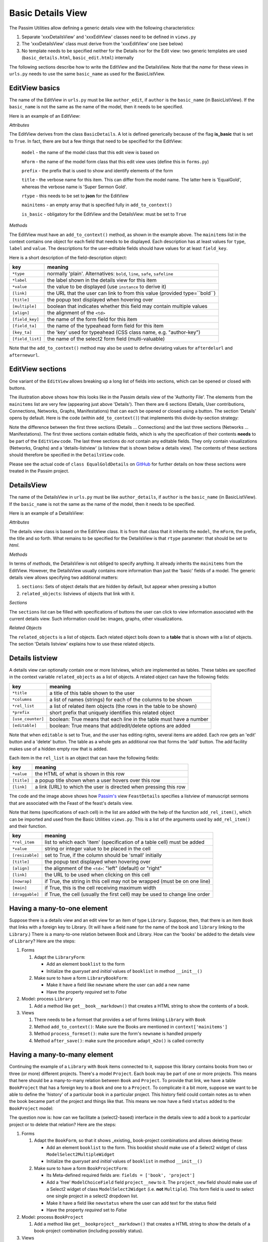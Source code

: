 .. _basicdetails:

Basic Details View
==================

The Passim Utilities allow defining a generic details view with the following characteristics:

1. Separate 'xxxDetailsView' and 'xxxEditView' classes need to be defined in ``views.py``
2. The 'xxxDetailsView' class must derive from the 'xxxEditView' one (see below)
3. No template needs to be specified neither for the Details nor for the Edit view: two generic templates are used (``basic_details.html``, ``basic_edit.html``) internally

The following sections describe how to write the EditView and the DetailsView.
Note that the *name* for these views in ``urls.py`` needs to use the same ``basic_name`` as used for the BasicListView.

EditView basics
---------------

The name of the EditView in ``urls.py`` must be like ``author_edit``, if ``author`` is the ``basic_name`` (in BasicListView).
If the ``basic_name`` is not the same as the name of the model, then it needs to be specified.

Here is an example of an EditView:

.. code-block:: python
   :linenos:

   class EqualGoldEdit(BasicDetails):
      model = EqualGold
      mForm = SuperSermonGoldForm
      prefix = 'ssg'
      title = "Super Sermon Gold"
      rtype = "json"   
      mainitems = []

      def add_to_context(self, context, instance):
         """Add to the existing context"""

         # Define the main items to show and edit
         context['mainitems'] = [
            {'type': 'plain', 'label': "Author:",      'value': instance.author, 
             'field_key': 'author', 'field_ta': 'authorname', 'key_ta': 'author-key'},
            {'type': 'plain', 'label': "Number:",      'value': instance.number},
            {'type': 'plain', 'label': "Passim Code:", 'value': instance.code}
            ]
         # Return the context we have made
         return context
      
*Attributes*
      
The EditView derives from the class ``BasicDetails``. A lot is defined generically because of the flag **is_basic** that is set to ``True``.
In fact, there are but a few things that need to be specified for the EditView:

   ``model`` - the name of the model class that this edit view is based on
   
   ``mForm`` - the name of the model form class that this edit view uses (define this in ``forms.py``)
   
   ``prefix`` - the prefix that is used to show and identify elements of the form
   
   ``title`` - the verbose name for this item. This can differ from the model name. The latter here is 'EqualGold', whereas the verbose name is 'Super Sermon Gold'.
   
   ``rtype`` - this needs to be set to **json** for the EditView
   
   ``mainitems`` - an empty array that is specified fully in ``add_to_context()``
   
   ``is_basic`` - obligatory for the EditView and the DetailsView: must be set to ``True``
   
*Methods*

The EditView must have an ``add_to_context()`` method, as shown in the example above.
The ``mainitems`` list in the context contains one object for each field that needs to be displayed.
Each description has at least values for ``type``, ``label`` and ``value``.
The descriptions for the user-editable fields should have values for at least ``field_key``.

Here is a short description of the field-description object:

.. table::
    :widths: auto
    :align: left
    
    ================= ==========================================================================
    key               meaning
    ================= ==========================================================================
    ``*type``         normally 'plain'. Alternatives: ``bold``, ``line``, ``safe``, ``safeline``
    ``*label``        the label shown in the details view for this item
    ``*value``        the value to be displayed (use ``instance`` to derive it)
    ``[link]``        the URL that the user can link to from this value (provided type=``bold``)
    ``[title]``       the popup text displayed when hovering over
    ``[multiple]``    boolean that indicates whether this field may contain multiple values
    ``[align]``       the alignment of the ``<td>``
    ``[field_key]``   the name of the form field for this item
    ``[field_ta]``    the name of the typeahead form field for this item
    ``[key_ta]``      the 'key' used for typeahead (CSS class name, e.g. "author-key")
    ``[field_list]``  the name of the select2 form field (multi-valuable)
    ================= ==========================================================================


Note that the ``add_to_context()`` method may also be used to define deviating values for ``afterdelurl`` and ``afternewurl``.

EditView sections
-----------------

One variant of the ``EditView`` allows breaking up a long list of fields into sections, which can be opened or closed with buttons.

.. image:: images/AF_details.png

The illustration above shows how this looks like in the Passim details view of the 'Authority File'. 
The elements from the ``mainitems`` list are very few (appearing just above 'Details').
Then there are 6 sections (Details, User contributions, Connections, Networks, Graphs, Manifestations) that can each be
opened or closed using a button. The section 'Details' opens by default.
Here is the code (within ``add_to_context()``) that implements this divide-by-section strategy:

.. code-block:: python
    :linenos:
     
        context['mainsections'] = [
        {'name': 'Details', 'id': 'equalgold_details', 'show': True, 'fields': [                
            {'type': 'line',  'label': "Author:", 'value': instance.author_help(info), 'field_key': 'newauthor', 'order': 1},                
            {'type': 'plain', 'label': "Incipit:", 'value': instance.incipit,   'field_key': 'incipit',  'empty': 'hide', 'order': 2},
            {'type': 'safe',  'label': "Incipit:", 'value': instance.get_incipit_markdown("search"), 
                'field_key':  'newincipit',  'key_ta': 'gldincipit-key', 'title': instance.get_incipit_markdown("actual"), 'order': 2}, 
            {'type': 'plain', 'label': "Explicit:", 'value': instance.explicit,  'field_key': 'explicit', 'empty': 'hide', 'order': 3},                 
            {'type': 'safe',  'label': "Explicit:", 'value': instance.get_explicit_markdown("search"),
                'field_key':  'newexplicit', 'key_ta': 'gldexplicit-key', 'title': instance.get_explicit_markdown("actual"), 'order': 3}, 
            {'type': 'line',  'label': "Editions:", 'value': instance.get_editions_markdown(),
                'title':      'All the editions associated with the Gold Sermons in this equality set', 'order': 4},
            {'type': 'line',  'label': "Literature:", 'value': instance.get_litrefs_markdown(), 
                'title':      'All the literature references associated with the Gold Sermons in this equality set', 'order': 6},
            {'type': 'line',  'label': "Keywords:", 'value': instance.get_keywords_markdown(), 'field_list': 'kwlist', 'order': 7},
            {'type': 'plain', 'label': "Bible reference(s):", 'value': instance.get_bibleref(),        
                'multiple': True, 'field_list': 'bibreflist', 'fso': self.formset_objects[2], 'order': 8},                
            {'type': 'safe',  'label': "Transcription:", 'value': self.get_transcription(instance),
                'field_key':  'newfulltext', 'order':9},
            {'type': 'plain', 'label': "Notes:",     'value': instance.raw, 'order':10},
            {'type': 'line',  'label': "Project:",     'value': instance.get_project_markdown2(), 'order':12},                
                ]},            
            
        {'name': 'User contributions', 'id': 'equalgold_usercontributions', 'fields': [
            {'type': 'plain', 'label': "Keywords (user): ", 'value': self.get_userkeywords(instance, profile, context), 
                'field_list': 'ukwlist', 'title': 'User-specific keywords. If the moderator accepts these, they move to regular keywords.'}, # plain?
            {'type': 'line',  'label': "Personal datasets:", 'value': instance.get_collections_markdown(username, team_group, settype="pd"), 
                'multiple': True, 'field_list': 'collist_ssg', 'fso': self.formset_objects[0] },
            ]},
            
        {'name': 'Connections', 'id': 'equalgold_connections', 'fields': [                
            {'type': 'line',  'label': "Equality set:", 'title': 'The gold sermons in this equality set',  'value': self.get_goldset_markdown(instance), 
                'field_list': 'goldlist', 'inline_selection': 'ru.passim.sg_template' },                
            {'type': 'line',  'label': "Historical collections:",   'value': instance.get_collections_markdown(username, team_group, settype="hc"), 
                'field_list': 'collist_hist', 'fso': self.formset_objects[0] },
        ]

        # Other sections will be filled in later
        context['mainsections'] += [            
            {'name': 'Networks',        'id': 'equalgold_networks',         'button': True, 'fields': [ 
                ]},
            {'name': 'Graphs',          'id': 'equalgold_graphs',           'button': True, 'fields': [ 
                ]},
            {'name': 'Manifestations',  'id': 'equalgold_manifestations',   'button': True, 'fields': [ 
                ]},
            ] 

Note the difference between the first three sections (Details ... Connections) and the last three sections (Networks ... Manifestations).
The first three sections contain editable fields, which is why the specification of their contents **needs** to be part of the ``EditView`` code.
The last three sections do *not* contain any editable fields. They only contain visualizations (Networks, Graphs)
and a 'details-listview' (a listview that is shown below a details view).
The contents of these sections should therefore be specified in the ``DetailsView`` code.

.. code-block:: python
    :linenos:

    # Specify the *contents* of the sections via separate templates
    context['sections'] = [
                    
        {'name': 'Networks', 'id': 'equalgold_networks', 'nobutton': True, 'fields': [ 
            ], 'template': 'seeker/af_networks.html'},
        {'name': 'Graphs', 'id': 'equalgold_graphs',  'nobutton': True,'fields': [ 
            ], 'template': 'seeker/af_graphs.html'},
        {'name': 'Manifestations', 'id': 'equalgold_manifestations', 'nobutton': True, 'fields': [ 
            ], 'template': 'seeker/af_manifestations.html'},
                ] 

Please see the actual code of ``class EqualGoldDetails`` on 
`GitHub <https://github.com/ErwinKomen/RU-passim/blob/master/passim/passim/seeker/views.py>`_
for further details on how these sections were treated in the Passim project.
                     


DetailsView
-----------

The name of the DetailsView in ``urls.py`` must be like ``author_details``, if ``author`` is the ``basic_name`` (in BasicListView).
If the ``basic_name`` is not the same as the name of the model, then it needs to be specified.

Here is an example of a DetailsView:

.. code-block:: python
   :linenos:

   class EqualGoldDetails(EqualGoldEdit):
      rtype = "html"

      def add_to_context(self, context, instance):
         """Add to the existing context"""

         # Start by executing the standard handling
         super(EqualGoldDetails, self).add_to_context(context, instance)

         context['sections'] = []
         
         related_objects = []

         context['related_objects'] = related_objects
         # Return the context we have made
         return context

*Attributes*
         
The details view class is based on the EditView class. It is from that class that it inherits the ``model``, the ``mForm``, the prefix, the title and so forth.
What remains to be specified for the DetailsView is that ``rtype`` parameter: that should be set to *html*.

*Methods*

In terms of *methods*, the DetailsView is not obliged to specify anything.
It already inherits the ``mainitems`` from the EditView.
However, the DetailsView usually contains more information than just the 'basic' fields of a model.
The generic details view allows specifying two additional matters:

1. ``sections``: Sets of object details that are hidden by default, but appear when pressing a button
2. ``related_objects``: listviews of objects that link with it.

*Sections*

The ``sections`` list can be filled with specifications of buttons the user can click to view information associated with 
the current details view. Such information could be: images, graphs, other visualizations.

*Related Objects*

The ``related_objects`` is a list of objects. Each related object boils down to a **table** that is shown with a list of objects.
The section 'Details listview' explains how to use these related objects.

Details listview
----------------

A details view can optionally contain one or more listviews, which are implemented as tables.
These tables are specified in the context variable ``related_objects`` as a list of objects.
A related object can have the following fields:

.. table::
    :widths: auto
    :align: left
    
    ================= ============================================================================
    key               meaning
    ================= ============================================================================
    ``*title``        a title of this table shown to the user
    ``*columns``      a list of names (strings) for each of the columns to be shown
    ``*rel_list``     a list of related item objects (the rows in the table to be shown)
    ``*prefix``       short prefix that uniquely identifies this related object
    ``[use_counter]`` boolean: True means that each line in the table must have a number
    ``[editable]``    boolean: True means that add/edit/delete options are added
    ================= ============================================================================

Note that when ``editable`` is set to True, and the user has editing rights, several items are added.
Each row gets an 'edit' button and a 'delete' button. The table as a whole gets an additional row that forms the 'add' button.
The add facility makes use of a hidden empty row that is added.

Each item in the ``rel_list`` is an object that can have the following fields:

.. table::
    :widths: auto
    :align: left
    
    ================= ============================================================================
    key               meaning
    ================= ============================================================================
    ``*value``        the HTML of what is shown in this row
    ``[title]``       a popup title shown when a user hovers over this row
    ``[link]``        a link (URL) to which the user is directed when pressing this row
    ================= ============================================================================

.. code-block:: python
   :linenos:

    # List of Sermons that link to this feast (with an FK)
    sermons = dict(title="Manuscripts with sermons connected to this feast", prefix="tunit")
    sermons['gridclass'] = "resizable"

    rel_list =[]
    # Note: specify the default sort order here
    qs = instance.feastsermons.all().order_by('msitem__manu__lcity__name', 'msitem__manu__library__name', 'msitem__manu__idno', 'locus')
    for item in qs:
        manu = item.msitem.manu
        url = reverse('sermon_details', kwargs={'pk': item.id})
        url_m = reverse('manuscript_details', kwargs={'pk': manu.id})
        rel_item = []

        # S: Order number for this sermon
        add_rel_item(rel_item, index, False, align="right")
        index += 1

        # Manuscript
        manu_full = manu.get_full_name(plain=False)
        add_rel_item(rel_item, manu_full, False, main=False, nowrap=False, link=url_m)

        # Locus
        locus = "(none)" if item.locus == None or item.locus == "" else item.locus
        add_rel_item(rel_item, locus, False, main=False, nowrap=False, link=url, 
                        title="Locus within the manuscript (links to the manifestation)")

        # Title
        title = item.get_title()
        add_rel_item(rel_item, title, False, main=False, nowrap=False, link=url, 
                        title="Manifestation's title (links to the manifestation)")

        # Add this line to the list
        rel_list.append(dict(id=item.id, cols=rel_item))

    sermons['rel_list'] = rel_list

    sermons['columns'] = [
        '{}<span>#</span>{}'.format(sort_start_int, sort_end), 
        '{}<span>Manuscript</span>{}'.format(sort_start, sort_end), 
        '{}<span>Locus</span>{}'.format(sort_start, sort_end), 
        '{}<span title="Manifestation title (links to the manifestation)">Title</span>{}'.format(sort_start, sort_end), 
        ]
    related_objects.append(sermons)

    # Add all related objects to the context
    context['related_objects'] = related_objects

.. image:: images/AF_details_list.png

The code and the image above shows how `Passim's <https://github.com/ErwinKomen/RU-passim/blob/master/passim/passim/seeker/views.py>`_ 
view ``FeastDetails`` specifies a listview of manuscript sermons that are associated with the Feast of the 
feast's details view. 

Note that items (specifications of each cell) in the list are added with the help of the function ``add_rel_item()``, 
which can be imported and used from the Basic Utilities ``views.py``. 
This is a list of the arguments used by ``add_rel_item()`` and their function.

.. table::
    :widths: auto
    :align: left
    
    ================= ===========================================================================
    key               meaning
    ================= ===========================================================================
    ``*rel_item``     list to which each 'item' (specification of a table cell) must be added
    ``*value``        string or integer value to be placed in the cell
    ``[resizable]``   set to True, if the column should be 'small' initially
    ``[title]``       the popup text displayed when hovering over
    ``[align]``       the alignment of the ``<td>``: "left" (default) or "right"
    ``[link]``        the URL to be used when clicking on this cell
    ``[nowrap]``      if True, the string in this cell may not be wrapped (must be on one line)
    ``[main]``        if True, this is the cell receiving maximum width
    ``[draggable]``   if True, the cell (usually the first cell) may be used to change line order
    ================= ===========================================================================


Having a many-to-one element
----------------------------

Suppose there is a details view and an edit view for an item of type ``Library``.
Suppose, then, that there is an item ``Book`` that links with a foreign key to Library.
(It will have a field ``name`` for the name of the book and ``library`` linking to the ``Library``.)
There is a many-to-one relation between Book and Library.
How can the 'books' be added to the details view of ``Library``?
Here are the steps:

#. Forms

   (#) Adapt the ``LibraryForm``: 
   
       * Add an element ``booklist`` to the form
       * Initialize the `queryset` and `initial` values of ``booklist`` in method ``__init__()``

   (#) Make sure to have a form ``LibraryBookForm``:
       
       * Make it have a field like ``newname`` where the user can add a new name
       * Have the property `required` set to `False`

#. Model: process ``Library``

   (#) Add a method like ``get__book__markdown()`` that creates a HTML string to show the contents of a book.

#. Views

   (#) There needs to be a formset that provides a set of forms linking ``Library`` with ``Book``
   (#) Method ``add_to_context()``: Make sure the Books are mentioned in ``context['mainitems']``
   (#) Method ``process_formset()``: make sure the form's ``newname`` is handled properly
   (#) Method ``after_save()``:  make sure the procedure ``adapt_m2o()`` is called correctly

Having a many-to-many element
-----------------------------

Continuing the example of a ``Library`` with ``Book`` items connected to it, suppose this library contains
books from two or three (or more) different projects. There's a model ``Project``.
Each book may be part of one or more projects. This means that here should be a many-to-many relation
between ``Book`` and ``Project``. To provide that link, we have a table ``BookProject`` that has a foreign key to a ``Book`` and one to a ``Project``.
To complicate it a bit more, suppose we want to be able to define the 'history' of a particular book in a particular project.
This history field could contain notes as to when the book became part of the project and things like that.
This means we now have a field ``status`` added to the ``BookProject`` model:

.. code-block:: python
   :linenos:

   class BookProject(models.Model):
      """Relation between a Book and a Project"""

      # [1] The link is between a Book instance ...
      book = models.ForeignKey(Book, related_name="book_proj", on_delete=models.CASCADE)
      # [1] ...and a project instance
      project = models.ForeignKey(Project, related_name="book_proj", on_delete=models.CASCADE)
      # [0-1] And a status: any text describing the status
      status = models.TextField(null=True, empty=True)

The question now is: how can we facilitate a (select2-based) interface in the details view to add a book to a particular project or to delete that relation?
Here are the steps:

#. Forms

   (#) Adapt the ``BookForm``, so that it shows _existing_ book-project combinations and allows deleting these: 
   
       * Add an element ``booklist`` to the form. This booklist should make use of a Select2 widget of class ``ModelSelect2MultipleWidget``
       * Initialize the `queryset` and `initial` values of ``booklist`` in method ``__init__()``

   (#) Make sure to have a form ``BookProjectForm``:
       
       * Its Meta-defined required fields are: ``fields = ['book', 'project']``
       * Add a 'free' ``ModelChoiceField`` field ``project__new`` to it. The ``project_new`` field should make use of a Select2 widget of class ``ModelSelect2Widget`` (i.e. **not** ``Multiple``). This form field is used to select one single project in a select2 dropdown list.
       * Make it have a field like ``newstatus`` where the user can add text for the status field
       * Have the property `required` set to `False`

#. Model: process ``BookProject``

   (#) Add a method like ``get__bookproject__markdown()`` that creates a HTML string to show the details of a book-project combination (including possibly status).

#. Views

   (#) There needs to be a formset that provides a set of forms linking ``Project`` with ``Book``
   (#) Method ``add_to_context()``: Make sure the Books are mentioned in ``context['mainitems']``
   (#) Method ``process_formset()``: make sure the form's ``newstatus`` and ``project__new`` are handled properly. The ``newstatus`` information should be put into the field ``status``, while the ``project__new`` information should be used to select the correct Project.
   (#) Method ``after_save()``:  make sure the procedure ``adapt_m2m()`` is called correctly


History button
--------------

The ``basic`` details view provides a method to show the edit history in a standardized way. 
If activated, the method adds a 'History' button to the details view.

#. Activation

#. Notes



